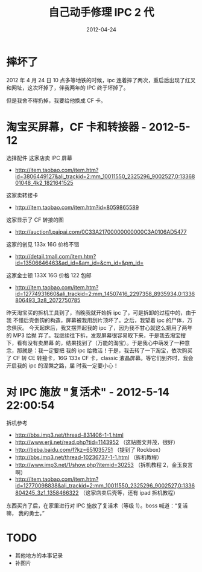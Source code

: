 #+TITLE: 自己动手修理 IPC 2 代
#+DATE: 2012-04-24

* 摔坏了
2012 年 4 月 24 日 10 点多等地铁的时候，ipc 连着摔了两次，重启后出现了红叉
和网址，这次坏掉了，伴我两年的 IPC 终于坏掉了。

但是我舍不得扔掉，我要给他换成 CF 卡。

* 淘宝买屏幕，CF 卡和转接器 - 2012-5-12
选择配件
这家店卖 IPC 屏幕
- http://item.taobao.com/item.htm?id=3806449127&ali_trackid=2:mm_10011550_2325296_9002527,0:1336801048_4k2_1821641525
这家卖转接卡
- http://item.taobao.com/item.htm?id=8059865589
这家显示了 CF 转接的图
- http://auction1.paipai.com/0C33A21700000000000C3A0106AD5477
这家的创见 133x 16G 价格不错
- http://detail.tmall.com/item.htm?id=13506646463&ad_id=&am_id=&cm_id=&pm_id=
这家金士顿 133X 16G 价格 122 包邮
- http://item.taobao.com/item.htm?id=12774931660&ali_trackid=2:mm_14507416_2297358_8935934,0:1336806493_3z8_2072750785


昨天淘宝买的拆机工具到了，当晚我就开始拆 ipc 了，可是拆卸的过程中的，由于我
不懂后壳倒钩的构造，屏幕被我用刮片顶坏了。之后，我望着 ipc 的尸体，万念俱灰。
今天起床后，我又摆弄起我的 ipc 了，因为我不甘心就这么把用了两年的 MP3 给抛
弃了。我继续往下拆，发现屏幕很容易取下来，于是我去淘宝搜下，看有没有卖屏幕
的，结果找到了（万能的淘宝）。于是我心中萌发了一种意念，那就是：我一定要把
我的 ipc 给救活！于是，我去转了一下淘宝，依次购买了 CF 转 CE 转接卡，16G
133x CF 卡，classic 液晶屏幕。等它们到齐时，我会开启我的 ipc 的涅槃之路，届
时我一定要小心！

* 对 IPC 施放 "复活术" - 2012-5-14 22:00:54
拆机参考
- http://bbs.imp3.net/thread-831406-1-1.html
- http://www.erji.net/read.php?tid=1143952  （这贴图文并茂，很好）
- http://tieba.baidu.com/f?kz=651035751  （提到了 Rockbox）
- http://bbs.imp3.net/thread-10236737-1-1.html  （拆机教程）
- http://www.imp3.net/1/show.php?itemid=30253  （拆机教程 2，金玉良言啊） 
-
  http://item.taobao.com/item.htm?id=12770098838&ali_trackid=2:mm_10011550_2325296_9002527,0:1336804245_3z1_1358466322
 （这家店卖后壳等，还有 ipad 拆机教程）
   
东西买齐了后，在家里进行对 IPC 施放了复活术（等级 1）。boss 喊道：“复活嘛，
我的勇士。”

[[./imgs/2012-04-repair-ipod-classic-120g_1.png]]

* TODO
- 其他地方的本事记录
- 补图片
          

